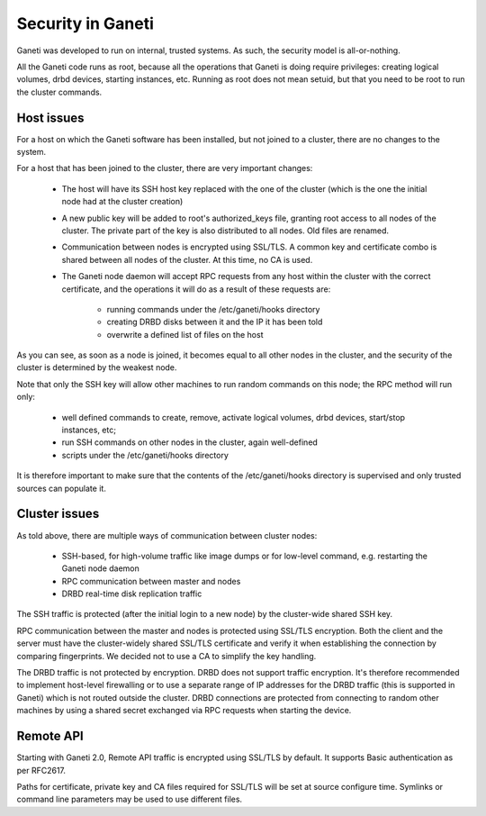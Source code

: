 Security in Ganeti
~~~~~~~~~~~~~~~~~~

Ganeti was developed to run on internal, trusted systems. As such, the
security model is all-or-nothing.

All the Ganeti code runs as root, because all the operations that Ganeti
is doing require privileges: creating logical volumes, drbd devices,
starting instances, etc. Running as root does not mean setuid, but that
you need to be root to run the cluster commands.

Host issues
-----------

For a host on which the Ganeti software has been installed, but not joined to a
cluster, there are no changes to the system.

For a host that has been joined to the cluster, there are very important
changes:
  - The host will have its SSH host key replaced with the one of the
    cluster (which is the one the initial node had at the cluster
    creation)
  - A new public key will be added to root's authorized_keys file, granting
    root access to all nodes of the cluster. The private part of the key
    is also distributed to all nodes. Old files are renamed.
  - Communication between nodes is encrypted using SSL/TLS. A common
    key and certificate combo is shared between all nodes of the cluster.
    At this time, no CA is used.
  - The Ganeti node daemon will accept RPC requests from any host within the
    cluster with the correct certificate, and the operations it will do as a
    result of these requests are:
      - running commands under the /etc/ganeti/hooks directory
      - creating DRBD disks between it and the IP it has been told
      - overwrite a defined list of files on the host

As you can see, as soon as a node is joined, it becomes equal to all
other nodes in the cluster, and the security of the cluster is
determined by the weakest node.

Note that only the SSH key will allow other machines to run random
commands on this node; the RPC method will run only:
  - well defined commands to create, remove, activate logical volumes,
    drbd devices, start/stop instances, etc;
  - run SSH commands on other nodes in the cluster, again well-defined
  - scripts under the /etc/ganeti/hooks directory

It is therefore important to make sure that the contents of the
/etc/ganeti/hooks directory is supervised and only trusted sources can
populate it.

Cluster issues
--------------

As told above, there are multiple ways of communication between cluster
nodes:
  - SSH-based, for high-volume traffic like image dumps or for low-level
    command, e.g. restarting the Ganeti node daemon
  - RPC communication between master and nodes
  - DRBD real-time disk replication traffic

The SSH traffic is protected (after the initial login to a new node) by
the cluster-wide shared SSH key.

RPC communication between the master and nodes is protected using SSL/TLS
encryption. Both the client and the server must have the cluster-widely
shared SSL/TLS certificate and verify it when establishing the connection
by comparing fingerprints. We decided not to use a CA to simplify the
key handling.

The DRBD traffic is not protected by encryption. DRBD does not support
traffic encryption. It's therefore recommended to implement host-level
firewalling or to use a separate range of IP addresses for the DRBD
traffic (this is supported in Ganeti) which is not routed outside the
cluster. DRBD connections are protected from connecting to random other
machines by using a shared secret exchanged via RPC requests when
starting the device.

Remote API
----------

Starting with Ganeti 2.0, Remote API traffic is encrypted using SSL/TLS by
default. It supports Basic authentication as per RFC2617.

Paths for certificate, private key and CA files required for SSL/TLS will
be set at source configure time. Symlinks or command line parameters may
be used to use different files.
